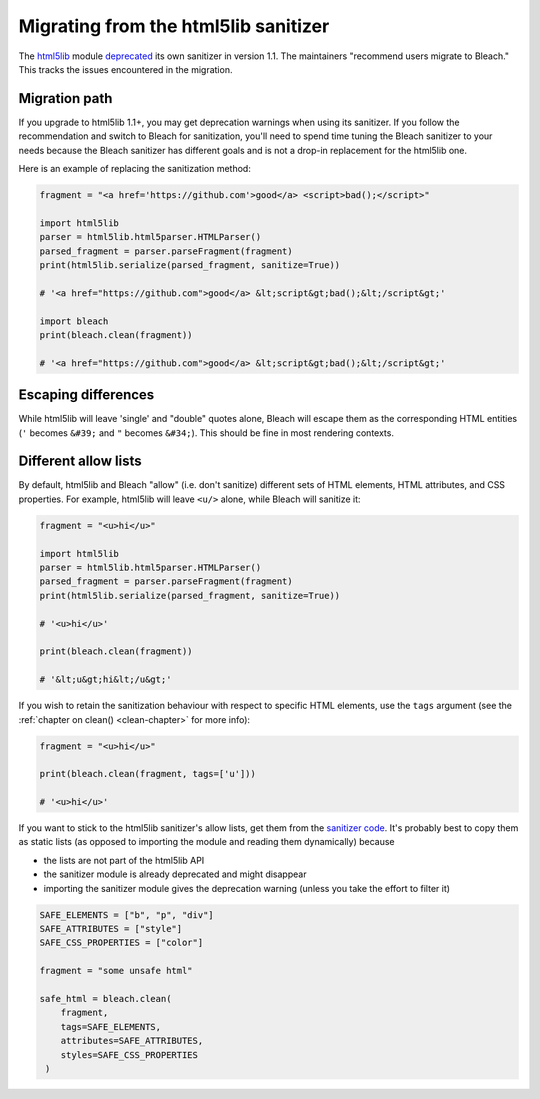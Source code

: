 .. highlight:: python

=====================================
Migrating from the html5lib sanitizer
=====================================

The `html5lib <https://github.com/html5lib/html5lib-python>`_ module `deprecated
<https://github.com/html5lib/html5lib-python/blob/master/CHANGES.rst#11>`_ its
own sanitizer in version 1.1. The maintainers "recommend users migrate to
Bleach." This tracks the issues encountered in the migration.

Migration path
==============

If you upgrade to html5lib 1.1+, you may get deprecation warnings when using its
sanitizer. If you follow the recommendation and switch to Bleach for
sanitization, you'll need to spend time tuning the Bleach sanitizer to your
needs because the Bleach sanitizer has different goals and is not a drop-in
replacement for the html5lib one.

Here is an example of replacing the sanitization method:

.. code::

   fragment = "<a href='https://github.com'>good</a> <script>bad();</script>"

   import html5lib
   parser = html5lib.html5parser.HTMLParser()
   parsed_fragment = parser.parseFragment(fragment)
   print(html5lib.serialize(parsed_fragment, sanitize=True))
   
   # '<a href="https://github.com">good</a> &lt;script&gt;bad();&lt;/script&gt;'

   import bleach
   print(bleach.clean(fragment))

   # '<a href="https://github.com">good</a> &lt;script&gt;bad();&lt;/script&gt;'


Escaping differences
====================

While html5lib will leave 'single' and "double" quotes alone, Bleach will escape
them as the corresponding HTML entities (``'`` becomes ``&#39;`` and ``"``
becomes ``&#34;``). This should be fine in most rendering contexts.

Different allow lists
=====================

By default, html5lib and Bleach "allow" (i.e. don't sanitize) different sets of
HTML elements, HTML attributes, and CSS properties. For example, html5lib will
leave ``<u/>`` alone, while Bleach will sanitize it:

.. code::

   fragment = "<u>hi</u>"

   import html5lib
   parser = html5lib.html5parser.HTMLParser()
   parsed_fragment = parser.parseFragment(fragment)
   print(html5lib.serialize(parsed_fragment, sanitize=True))

   # '<u>hi</u>'

   print(bleach.clean(fragment))
   
   # '&lt;u&gt;hi&lt;/u&gt;'

If you wish to retain the sanitization behaviour with respect to specific HTML
elements, use the ``tags`` argument (see the :ref:`chapter on clean()
<clean-chapter>` for more info):

.. code::

   fragment = "<u>hi</u>"

   print(bleach.clean(fragment, tags=['u']))

   # '<u>hi</u>'

If you want to stick to the html5lib sanitizer's allow lists, get them from the
`sanitizer code
<https://github.com/html5lib/html5lib-python/blob/master/html5lib/filters/sanitizer.py>`_.
It's probably best to copy them as static lists (as opposed to importing the
module and reading them dynamically) because

* the lists are not part of the html5lib API
* the sanitizer module is already deprecated and might disappear
* importing the sanitizer module gives the deprecation warning (unless you take
  the effort to filter it)


.. code::

   SAFE_ELEMENTS = ["b", "p", "div"]
   SAFE_ATTRIBUTES = ["style"]
   SAFE_CSS_PROPERTIES = ["color"]

   fragment = "some unsafe html"

   safe_html = bleach.clean(
       fragment,
       tags=SAFE_ELEMENTS,
       attributes=SAFE_ATTRIBUTES,
       styles=SAFE_CSS_PROPERTIES
    )
